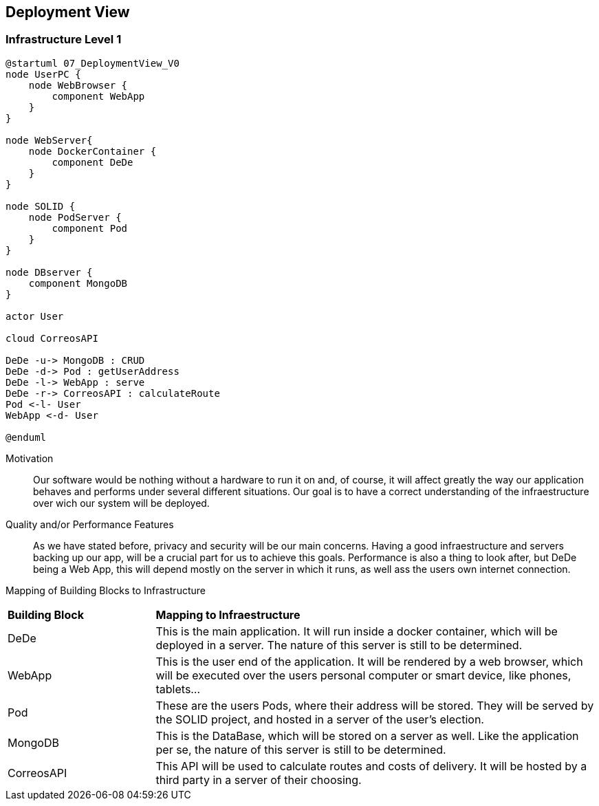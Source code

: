 [[section-deployment-view]]


== Deployment View



=== Infrastructure Level 1


....
@startuml 07_DeploymentView_V0
node UserPC {
    node WebBrowser {
        component WebApp 
    }
}

node WebServer{
    node DockerContainer {
        component DeDe
    }
}

node SOLID {
    node PodServer {
        component Pod 
    }
}

node DBserver {
    component MongoDB
}

actor User

cloud CorreosAPI

DeDe -u-> MongoDB : CRUD
DeDe -d-> Pod : getUserAddress
DeDe -l-> WebApp : serve
DeDe -r-> CorreosAPI : calculateRoute
Pod <-l- User
WebApp <-d- User

@enduml
....

Motivation::

Our software would be nothing without a hardware to run it on and, of course, it will affect greatly the way our application behaves and performs under several different situations. Our goal is to have a correct understanding of the infraestructure over wich our system will be deployed.

Quality and/or Performance Features::

As we have stated before, privacy and security will be our main concerns. Having a good infraestructure and servers backing up our app, will be a crucial part for us to achieve this goals. 
Performance is also a thing to look after, but DeDe being a Web App, this will depend mostly on the server in which it runs, as well ass the users own internet connection.

Mapping of Building Blocks to Infrastructure::

[cols="1, 3"]
|===
    |*Building Block* | *Mapping to Infraestructure*
    |DeDe | This is the main application. It will run inside a docker container, which will be deployed in a server. The nature of this server is still to be determined.
    |WebApp | This is the user end of the application. It will be rendered by a web browser, which will be executed over the users personal computer or smart device, like phones, tablets...
    |Pod | These are the users Pods, where their address will be stored. They will be served by the SOLID project, and hosted in a server of the user's election.
    |MongoDB | This is the DataBase, which will be stored on a server as well. Like the application per se, the nature of this server is still to be determined.
    |CorreosAPI | This API will be used to calculate routes and costs of delivery. It will be hosted by a third party in a server of their choosing.
|===
